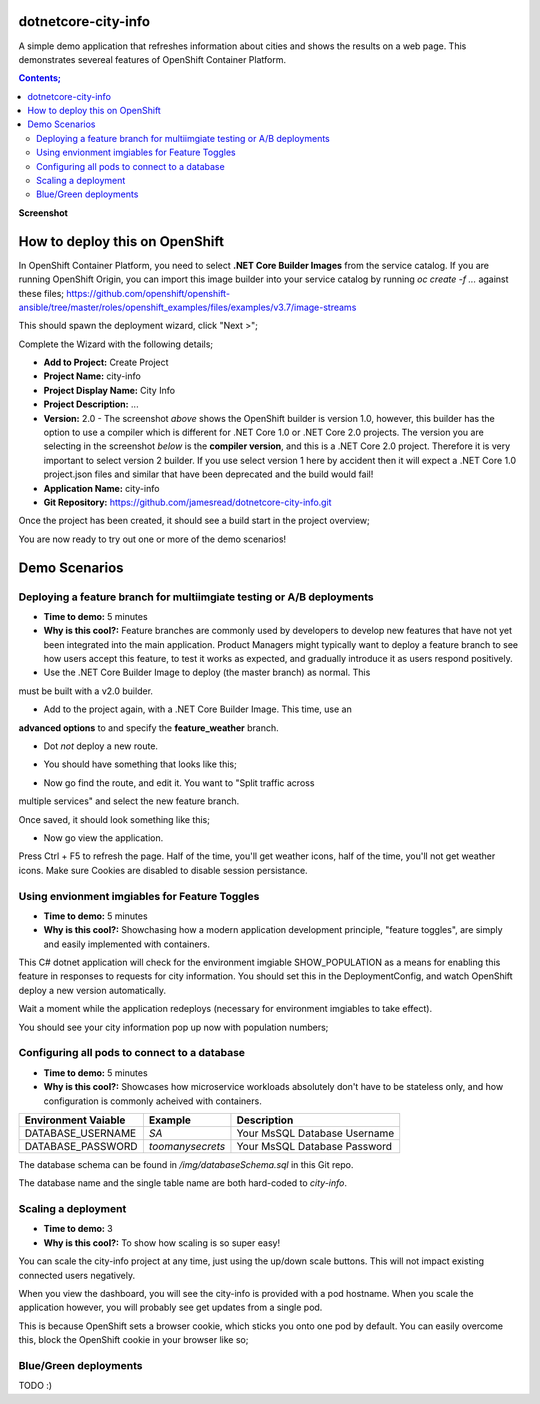 dotnetcore-city-info
====================

A simple demo application that refreshes information about cities and shows the
results on a web page. This demonstrates severeal features of OpenShift
Container Platform.

.. contents:: **Contents;**

**Screenshot**

.. image:: img/screenshot.png

How to deploy this on OpenShift
===============================

In OpenShift Container Platform, you need to select **.NET Core Builder Images**
from the service catalog. If you are running OpenShift Origin, you can import 
this image builder into your service catalog by running `oc create -f ...` 
against these files; https://github.com/openshift/openshift-ansible/tree/master/roles/openshift_examples/files/examples/v3.7/image-streams

.. image:: img/dotnetcorebuilder.png

This should spawn the deployment wizard, click "Next >";

.. image:: img/dotnetDeploymentWizard1.png

Complete the Wizard with the following details;

* **Add to Project:** Create Project
* **Project Name:** city-info
* **Project Display Name:** City Info
* **Project Description:** ...
* **Version:** 2.0 - The screenshot *above* shows the OpenShift builder is version 1.0, however, this builder has the option to use a compiler which is different for .NET Core 1.0 or .NET Core 2.0 projects. The version you are selecting in the screenshot *below* is the **compiler version**, and this is a .NET Core 2.0 project. Therefore it is very important to select version 2 builder. If you use select version 1 here by accident then it will expect a .NET Core 1.0 project.json files and similar that have been deprecated and the build would fail!
* **Application Name:** city-info
* **Git Repository:** https://github.com/jamesread/dotnetcore-city-info.git

.. image:: img/dotnetDeploymentWizard2.png

Once the project has been created, it should see a build start in the project overview;

.. image:: img/appOverview.png

You are now ready to try out one or more of the demo scenarios!
   
Demo Scenarios
==============

Deploying a feature branch for multiimgiate testing or A/B deployments
----

* **Time to demo:** 5 minutes
* **Why is this cool?:** Feature branches are commonly used by developers to develop new features that have not yet been integrated into the main application. Product Managers might typically want to deploy a feature branch to see how users accept this feature, to test it works as expected, and gradually introduce it as users respond positively. 

* Use the .NET Core Builder Image to deploy (the master branch) as normal. This
must be built with a v2.0 builder.

.. image:: img/dotnetBuilder.png

* Add to the project again, with a .NET Core Builder Image. This time, use an
**advanced options** to and specify the **feature_weather** branch.

.. image:: img/advOptions.png

.. image:: img/gitReference.png

* Dot *not* deploy a new route.

.. image:: img/noRoute.png

* You should have something that looks like this;

.. image:: img/overview.png

* Now go find the route, and edit it. You want to "Split traffic across
multiple services" and select the new feature branch.

.. image:: img/splitRoute.png

Once saved, it should look something like this;

.. image:: img/splitRouteOverview.png

* Now go view the application. 

Press Ctrl + F5 to refresh the page. Half of the time, you'll get weather
icons, half of the time, you'll not get weather icons. Make sure Cookies are
disabled to disable session persistance. 

.. image:: img/withWeather.png

.. image:: img/withoutWeather.png

Using envionment imgiables for Feature Toggles
----

* **Time to demo:** 5 minutes
* **Why is this cool?:** Showchasing how a modern application development principle, "feature toggles", are simply and easily implemented with containers.

This C# dotnet application will check for the environment imgiable
SHOW_POPULATION as a means for enabling this feature in responses to requests
for city information. You should set this in the DeploymentConfig, and watch OpenShift deploy a new version automatically.

.. image:: img/editDcEnv.png

Wait a moment while the application redeploys (necessary for environment imgiables to take effect). 

You should see your city information pop up now with population numbers;

.. image:: img/addPopulation.png


Configuring all pods to connect to a database
----

* **Time to demo:** 5 minutes
* **Why is this cool?:** Showcases how microservice workloads absolutely don't have to be stateless only, and how configuration is commonly acheived with containers. 

======================= ================ ======================================
  Environment Vaiable     Example          Description
======================= ================ ======================================
DATABASE_USERNAME       `SA`             Your MsSQL Database Username
DATABASE_PASSWORD       `toomanysecrets` Your MsSQL Database Password
======================= ================ ======================================

The database schema can be found in `/img/databaseSchema.sql` in this Git repo.

The database name and the single table name are both hard-coded to `city-info`. 

Scaling a deployment
----

* **Time to demo:** 3
* **Why is this cool?:** To show how scaling is so super easy!

You can scale the city-info project at any time, just using the up/down scale buttons. This will not impact existing connected users negatively.

.. image:: img/scalePods.png

When you view the dashboard, you will see the city-info is provided with a pod hostname. When you scale the application however, you will probably see get updates from a single pod.

This is because OpenShift sets a browser cookie, which sticks you onto one pod by default. You can easily overcome this, block the OpenShift cookie in your browser like so;

.. image:: img/blockCookies1.png
.. image:: img/blockCookies2.png

Blue/Green deployments 
----

TODO :) 
